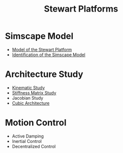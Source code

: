 #+TITLE: Stewart Platforms
:DRAWER:
#+OPTIONS: toc:nil
#+OPTIONS: html-postamble:nil

#+HTML_HEAD: <link rel="stylesheet" type="text/css" href="css/htmlize.css"/>
#+HTML_HEAD: <link rel="stylesheet" type="text/css" href="css/readtheorg.css"/>
#+HTML_HEAD: <script src="js/jquery.min.js"></script>
#+HTML_HEAD: <script src="js/bootstrap.min.js"></script>
#+HTML_HEAD: <script src="js/jquery.stickytableheaders.min.js"></script>
#+HTML_HEAD: <script src="js/readtheorg.js"></script>
:END:

* Simscape Model
- [[file:simscape-model.org][Model of the Stewart Platform]]
- [[file:identification.org][Identification of the Simscape Model]]

* Architecture Study
- [[file:kinematic-study.org][Kinematic Study]]
- [[file:stiffness-study.org][Stiffness Matrix Study]]
- Jacobian Study
- [[file:cubic-configuration.org][Cubic Architecture]]

* Motion Control
- Active Damping
- Inertial Control
- Decentralized Control
